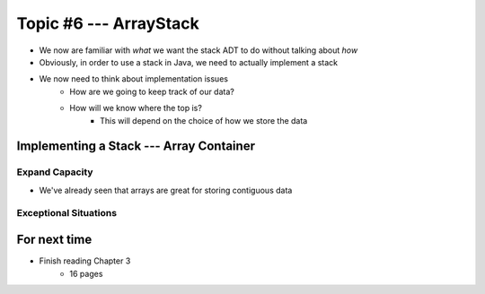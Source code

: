 ***********************
Topic #6 --- ArrayStack
***********************

* We now are familiar with *what* we want the stack ADT to do without talking about *how*
* Obviously, in order to use a stack in Java, we need to actually implement a stack

* We now need to think about implementation issues
    * How are we going to keep track of our data?
    * How will we know where the top is?
        * This will depend on the choice of how we store the data

Implementing a Stack --- Array Container
========================================




Expand Capacity
---------------

* We've already seen that arrays are great for storing contiguous data



Exceptional Situations
----------------------


For next time
=============

* Finish reading Chapter 3
    * 16 pages
